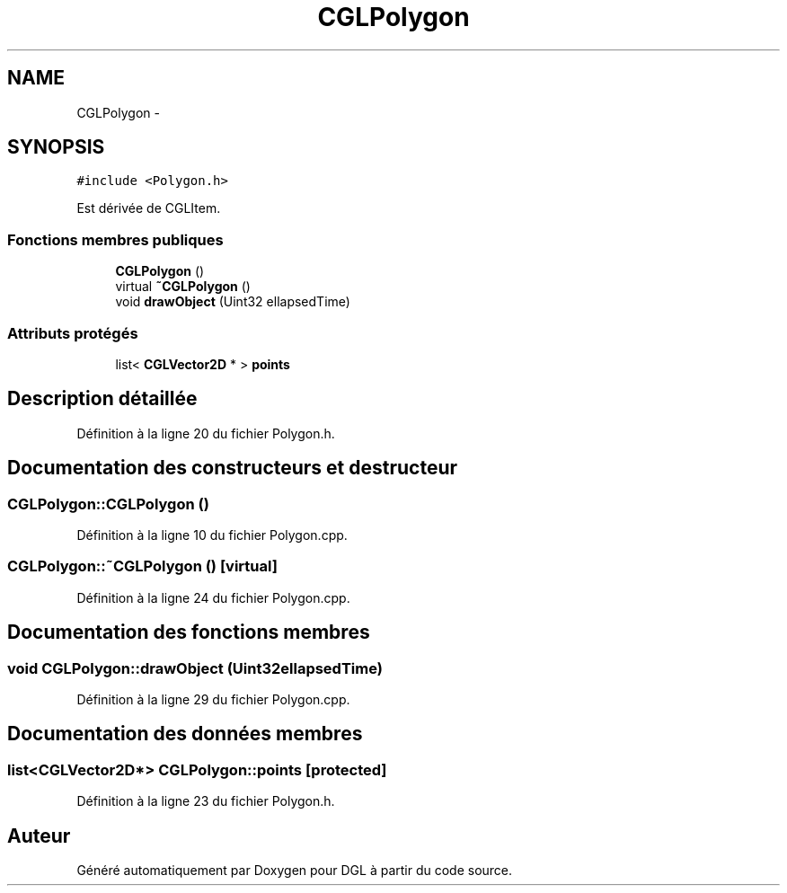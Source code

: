 .TH "CGLPolygon" 3 "Lundi 14 Avril 2014" "Version 20140414" "DGL" \" -*- nroff -*-
.ad l
.nh
.SH NAME
CGLPolygon \- 
.SH SYNOPSIS
.br
.PP
.PP
\fC#include <Polygon\&.h>\fP
.PP
Est dérivée de CGLItem\&.
.SS "Fonctions membres publiques"

.in +1c
.ti -1c
.RI "\fBCGLPolygon\fP ()"
.br
.ti -1c
.RI "virtual \fB~CGLPolygon\fP ()"
.br
.ti -1c
.RI "void \fBdrawObject\fP (Uint32 ellapsedTime)"
.br
.in -1c
.SS "Attributs protégés"

.in +1c
.ti -1c
.RI "list< \fBCGLVector2D\fP * > \fBpoints\fP"
.br
.in -1c
.SH "Description détaillée"
.PP 
Définition à la ligne 20 du fichier Polygon\&.h\&.
.SH "Documentation des constructeurs et destructeur"
.PP 
.SS "CGLPolygon::CGLPolygon ()"

.PP
Définition à la ligne 10 du fichier Polygon\&.cpp\&.
.SS "CGLPolygon::~CGLPolygon ()\fC [virtual]\fP"

.PP
Définition à la ligne 24 du fichier Polygon\&.cpp\&.
.SH "Documentation des fonctions membres"
.PP 
.SS "void CGLPolygon::drawObject (Uint32ellapsedTime)"

.PP
Définition à la ligne 29 du fichier Polygon\&.cpp\&.
.SH "Documentation des données membres"
.PP 
.SS "list<\fBCGLVector2D\fP*> CGLPolygon::points\fC [protected]\fP"

.PP
Définition à la ligne 23 du fichier Polygon\&.h\&.

.SH "Auteur"
.PP 
Généré automatiquement par Doxygen pour DGL à partir du code source\&.
